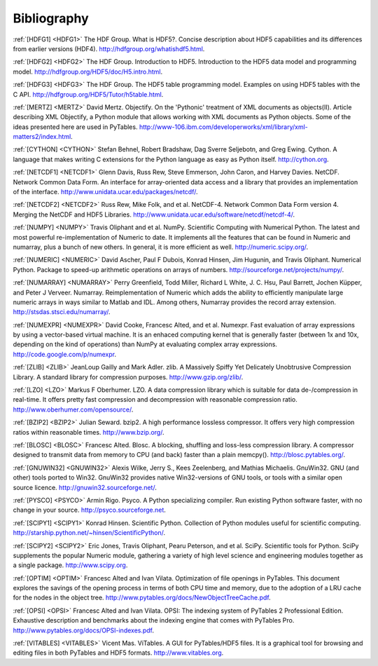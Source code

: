 Bibliography
============

.. _HDFG1:

:ref:`[HDFG1] <HDFG1>` The HDF Group. What is HDF5?. Concise description about HDF5 capabilities and its differences from earlier versions (HDF4). `<http://hdfgroup.org/whatishdf5.html>`_.

.. _HDFG2:

:ref:`[HDFG2] <HDFG2>` The HDF Group. Introduction to HDF5. Introduction to the HDF5 data model and programming model. `<http://hdfgroup.org/HDF5/doc/H5.intro.html>`_.

.. _HDFG3:

:ref:`[HDFG3] <HDFG3>` The HDF Group. The HDF5 table programming model. Examples on using HDF5 tables with the C API. `<http://hdfgroup.org/HDF5/Tutor/h5table.html>`_.

.. _MERTZ:

:ref:`[MERTZ] <MERTZ>` David Mertz. Objectify. On the 'Pythonic' treatment of XML documents as objects(II). Article describing XML Objectify, a Python module that allows working with XML documents as Python objects. Some of the ideas presented here are used in PyTables. `<http://www-106.ibm.com/developerworks/xml/library/xml-matters2/index.html>`_.

.. _CYTHON:

:ref:`[CYTHON] <CYTHON>` Stefan Behnel, Robert Bradshaw, Dag Sverre Seljebotn, and Greg Ewing. Cython. A language that makes writing C extensions for the Python language as easy as Python itself. `<http://cython.org>`_.

.. _NETCDF1:

:ref:`[NETCDF1] <NETCDF1>` Glenn Davis, Russ Rew, Steve Emmerson, John Caron, and Harvey Davies. NetCDF. Network Common Data Form. An interface for array-oriented data access and a library that provides an implementation of the interface. `<http://www.unidata.ucar.edu/packages/netcdf/>`_.

.. _NETCDF2:

:ref:`[NETCDF2] <NETCDF2>` Russ Rew, Mike Folk, and et al. NetCDF-4. Network Common Data Form version 4. Merging the NetCDF and HDF5 Libraries. `<http://www.unidata.ucar.edu/software/netcdf/netcdf-4/>`_.

.. _NUMPY:

:ref:`[NUMPY] <NUMPY>` Travis Oliphant and et al. NumPy. Scientific Computing with Numerical Python. The latest and most powerful re-implementation of Numeric to date. It implements all the features that can be found in Numeric and numarray, plus a bunch of new others. In general, it is more efficient as well. `<http://numeric.scipy.org/>`_.

.. _NUMERIC:

:ref:`[NUMERIC] <NUMERIC>` David Ascher, Paul F Dubois, Konrad Hinsen, Jim Hugunin, and Travis Oliphant. Numerical Python. Package to speed-up arithmetic operations on arrays of numbers. `<http://sourceforge.net/projects/numpy/>`_.

.. _NUMARRAY:

:ref:`[NUMARRAY] <NUMARRAY>` Perry Greenfield, Todd Miller, Richard L White, J. C. Hsu, Paul Barrett, Jochen |Kuepper|, and Peter J Verveer. Numarray. Reimplementation of Numeric which adds the ability to efficiently manipulate large numeric arrays in ways similar to Matlab and IDL. Among others, Numarray provides the record array extension. `<http://stsdas.stsci.edu/numarray/>`_.

.. _NUMEXPR:

:ref:`[NUMEXPR] <NUMEXPR>` David Cooke, Francesc Alted, and et al. Numexpr. Fast evaluation of array expressions by using a vector-based virtual machine. It is an enhaced computing kernel that is generally faster (between 1x and 10x, depending on the kind of operations) than NumPy at evaluating complex array expressions. `<http://code.google.com/p/numexpr>`_.

.. _ZLIB:

:ref:`[ZLIB] <ZLIB>` JeanLoup Gailly and Mark Adler. zlib. A Massively Spiffy Yet Delicately Unobtrusive Compression Library. A standard library for compression purposes. `<http://www.gzip.org/zlib/>`_.

.. _LZO:

:ref:`[LZO] <LZO>` Markus F Oberhumer. LZO. A data compression library which is suitable for data de-/compression in real-time. It offers pretty fast compression and decompression with reasonable compression ratio. `<http://www.oberhumer.com/opensource/>`_.

.. _BZIP2:

:ref:`[BZIP2] <BZIP2>` Julian Seward. bzip2. A high performance lossless compressor. It offers very high compression ratios within reasonable times. `<http://www.bzip.org/>`_.

.. _BLOSC:

:ref:`[BLOSC] <BLOSC>` Francesc Alted. Blosc. A blocking, shuffling and loss-less compression library. A compressor designed to transmit data from memory to CPU (and back) faster than a plain memcpy(). `<http://blosc.pytables.org/>`_.

.. _GNUWIN32:

:ref:`[GNUWIN32] <GNUWIN32>` Alexis Wilke, Jerry S., Kees Zeelenberg, and Mathias Michaelis. GnuWin32. GNU (and other) tools ported to Win32. GnuWin32 provides native Win32-versions of GNU tools, or tools with a similar open source licence. `<http://gnuwin32.sourceforge.net/>`_.

.. _PSYCO:

:ref:`[PYSCO] <PSYCO>` Armin Rigo. Psyco. A Python specializing compiler. Run existing Python software faster, with no change in your source. `<http://psyco.sourceforge.net>`_.

.. _SCIPY1:

:ref:`[SCIPY1] <SCIPY1>` Konrad Hinsen. Scientific Python. Collection of Python modules useful for scientific computing. `<http://starship.python.net/~hinsen/ScientificPython/>`_.

.. _SCIPY2:

:ref:`[SCIPY2] <SCIPY2>` Eric Jones, Travis Oliphant, Pearu Peterson, and et al. SciPy. Scientific tools for Python. SciPy supplements the popular Numeric module, gathering a variety of high level science and engineering modules together as a single package. `<http://www.scipy.org>`_.

.. _OPTIM:

:ref:`[OPTIM] <OPTIM>` Francesc Alted and Ivan Vilata. Optimization of file openings in PyTables. This document explores the savings of the opening process in terms of both CPU time and memory, due to the adoption of a LRU cache for the nodes in the object tree. `<http://www.pytables.org/docs/NewObjectTreeCache.pdf>`_.

.. _OPSI:

:ref:`[OPSI] <OPSI>` Francesc Alted and Ivan Vilata. OPSI: The indexing system of PyTables 2 Professional Edition. Exhaustive description and benchmarks about the indexing engine that comes with PyTables Pro. `<http://www.pytables.org/docs/OPSI-indexes.pdf>`_.

.. _VITABLES:

:ref:`[VITABLES] <VITABLES>` Vicent Mas. ViTables. A GUI for PyTables/HDF5 files. It is a graphical tool for browsing and editing files in both PyTables and HDF5 formats. `<http://www.vitables.org>`_.


.. |Kuepper| unicode:: K U+00FC pper .. Kuepper
